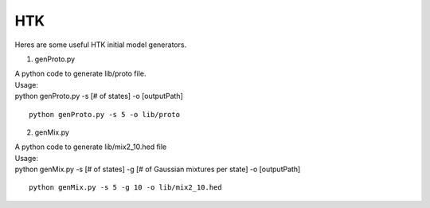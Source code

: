 HTK
===

Heres are some useful HTK initial model generators.

1. genProto.py

| A python code to generate lib/proto file.

| Usage:
| python genProto.py -s [# of states] -o [outputPath]

::

    python genProto.py -s 5 -o lib/proto

2. genMix.py

| A python code to generate lib/mix2_10.hed file

| Usage:
| python genMix.py -s [# of states] -g [# of Gaussian mixtures per state] -o [outputPath]

::

    python genMix.py -s 5 -g 10 -o lib/mix2_10.hed
